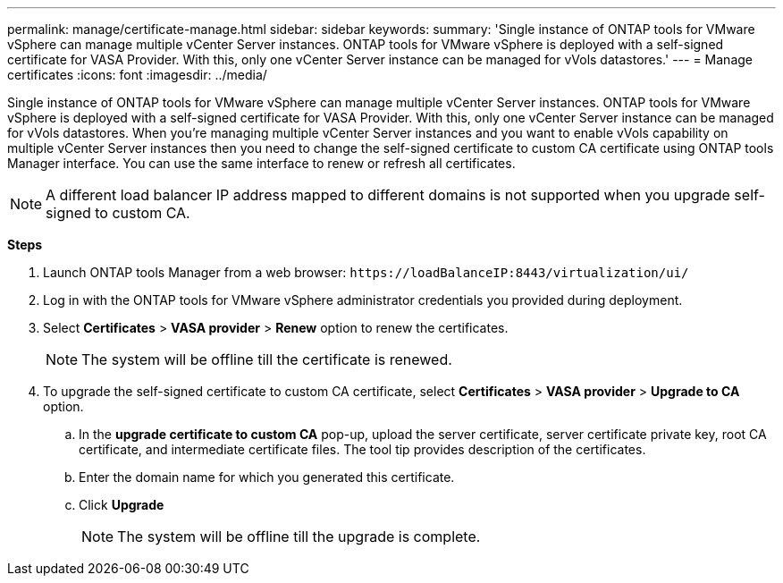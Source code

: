 ---
permalink: manage/certificate-manage.html
sidebar: sidebar
keywords:
summary: 'Single instance of ONTAP tools for VMware vSphere can manage multiple vCenter Server instances. ONTAP tools for VMware vSphere is deployed with a self-signed certificate for VASA Provider. With this, only one vCenter Server instance can be managed for vVols datastores.'
---
= Manage certificates
:icons: font
:imagesdir: ../media/

[.lead]
Single instance of ONTAP tools for VMware vSphere can manage multiple vCenter Server instances. ONTAP tools for VMware vSphere is deployed with a self-signed certificate for VASA Provider. With this, only one vCenter Server instance can be managed for vVols datastores. When you're managing multiple vCenter Server instances and you want to enable vVols capability on multiple vCenter Server instances then you need to change the self-signed certificate to custom CA certificate using ONTAP tools Manager interface. You can use the same interface to renew or refresh all certificates.

[NOTE]
A different load balancer IP address mapped to different domains is not supported when you upgrade self-signed to custom CA.

*Steps*

. Launch ONTAP tools Manager from a web browser: `\https://loadBalanceIP:8443/virtualization/ui/` 
. Log in with the ONTAP tools for VMware vSphere administrator credentials you provided during deployment.
. Select *Certificates* > *VASA provider* > *Renew* option to renew the certificates.
[NOTE]
The system will be offline till the certificate is renewed.
. To upgrade the self-signed certificate to custom CA certificate, select *Certificates* > *VASA provider* > *Upgrade to CA* option.
.. In the *upgrade certificate to custom CA* pop-up, upload the server certificate, server certificate private key, root CA certificate, and intermediate certificate files. The tool tip provides description of the certificates.
.. Enter the domain name for which you generated this certificate.
.. Click *Upgrade*
+
[NOTE]
The system will be offline till the upgrade is complete.

